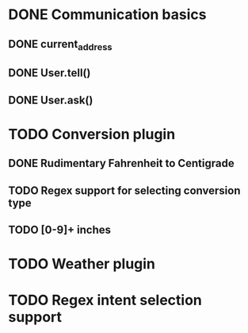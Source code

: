 * DONE Communication basics
:LOGBOOK:
- State "DONE"       from "TODO"       [2020-04-15 ons 18:26]
:END:

** DONE current_address
:LOGBOOK:
- State "DONE"       from "TODO"       [2020-04-15 ons 18:26]
:END:

** DONE User.tell()
:LOGBOOK:
- State "DONE"       from "TODO"       [2020-04-15 ons 18:26]
:END:

** DONE User.ask()
:LOGBOOK:
- State "DONE"       from "TODO"       [2020-04-15 ons 18:26]
:END:

* TODO Conversion plugin

** DONE Rudimentary Fahrenheit to Centigrade
:LOGBOOK:
- State "DONE"       from "TODO"       [2020-04-15 ons 18:27]
:END:

** TODO Regex support for selecting conversion type

** TODO [0-9]+ inches

* TODO Weather plugin

* TODO Regex intent selection support
